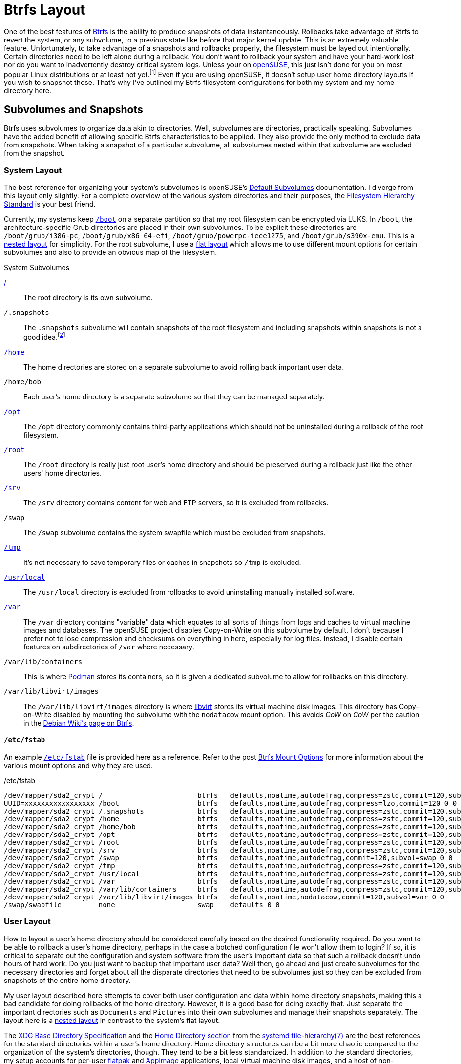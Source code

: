 = Btrfs Layout
:page-layout:
:page-category: Disks
:page-tags: [AppImage, AppImageLauncher, asdf, Btrfs, CoW, Cargo, Conan, elementary, FHS, filesystem, Flatpak, fstab, Gnome-Boxes, libvirt, Linux, openSUSE, Podman, Rust, Snapper, snapshots, systemd, Ubuntu, xdg-base]
:AppImageLauncher: https://assassinate-you.net/tags/appimagelauncher/[AppImageLauncher]
:AppImage: https://appimage.org/[AppImage]
:asdf: https://asdf-vm.com/#/[asdf]
:Btrfs: https://btrfs.wiki.kernel.org/index.php/Main_Page[Btrfs]
:boot: https://refspecs.linuxfoundation.org/FHS_3.0/fhs-3.0.html#bootStaticFilesOfTheBootLoader[/boot]
:Cargo: https://doc.rust-lang.org/stable/cargo/[Cargo]
:Conan: https://conan.io/[Conan]
:debian-wiki-btrfs-page: https://wiki.debian.org/Btrfs[Debian Wiki's page on Btrfs]
:default-subvolumes: https://en.opensuse.org/SDB:BTRFS#Default_Subvolumes[Default Subvolumes]
:elementary-os: https://elementary.io/[elementary OS]
:fedora: https://getfedora.org/[Fedora]
:fhs: https://refspecs.linuxfoundation.org/FHS_3.0/fhs-3.0.html[Filesystem Hierarchy Standard]
:file-hierarchy: https://www.freedesktop.org/software/systemd/man/file-hierarchy.html[file-hierarchy(7)]
:flat-layout: https://btrfs.wiki.kernel.org/index.php/SysadminGuide#Flat[flat layout]
:flatpak: https://flatpak.org/[flatpak]
:fish-shell: https://fishshell.com/[fish shell]
:fstab: https://manpages.ubuntu.com/manpages/focal/man8/fsck.8.html[/etc/fstab]
:home: https://refspecs.linuxfoundation.org/FHS_3.0/fhs-3.0.html#homeUserHomeDirectories[/home]
:home-cache: https://www.freedesktop.org/software/systemd/man/file-hierarchy.html#~/.cache/[.cache]
:libvirt: https://libvirt.org/[libvirt]
:nested-layout: https://btrfs.wiki.kernel.org/index.php/SysadminGuide#Nested[nested layout]
:openSUSE: https://www.opensuse.org/[openSUSE]
:opt: https://refspecs.linuxfoundation.org/FHS_3.0/fhs-3.0.html#optAddonApplicationSoftwarePackages[/opt]
:podman: https://podman.io/[Podman]
:recommended-partitioning-scheme: https://docs.fedoraproject.org/en-US/fedora/f33/install-guide/install/Installing_Using_Anaconda/#sect-installation-gui-manual-partitioning-recommended[Recommended Partitioning Scheme]
:root: https://refspecs.linuxfoundation.org/FHS_3.0/fhs-3.0.html#purpose2[/]
:root-home: https://refspecs.linuxfoundation.org/FHS_3.0/fhs-3.0.html#rootHomeDirectoryForTheRootUser[/root]
:srv: https://refspecs.linuxfoundation.org/FHS_3.0/fhs-3.0.html#srvDataForServicesProvidedBySystem[/srv]
:snapper: http://snapper.io/[Snapper]
:systemd: https://systemd.io/[systemd]
:tmp: https://refspecs.linuxfoundation.org/FHS_3.0/fhs-3.0.html#tmpTemporaryFiles[/tmp]
:ubuntu: https://opensource.org/licenses/gpl-license[Ubuntu]
:usr-local: https://refspecs.linuxfoundation.org/FHS_3.0/fhs-3.0.html#usrlocalLocalHierarchy[/usr/local]
:var: https://refspecs.linuxfoundation.org/FHS_3.0/fhs-3.0.html#purpose31[/var]
:xdg-base-directory-specification: https://specifications.freedesktop.org/basedir-spec/basedir-spec-latest.html[XDG Base Directory Specification]
:ZFS: https://openzfs.org/wiki/Main_Page[ZFS]
:ZSYS: https://github.com/ubuntu/zsys[ZSYS]

One of the best features of {Btrfs} is the ability to produce snapshots of data instantaneously.
Rollbacks take advantage of Btrfs to revert the system, or any subvolume, to a previous state like before that major kernel update.
This is an extremely valuable feature.
Unfortunately, to take advantage of a snapshots and rollbacks properly, the filesystem must be layed out intentionally.
Certain directories need to be left alone during a rollback.
You don't want to rollback your system and have your hard-work lost nor do you want to inadvertently destroy critical system logs.
Unless your on {openSUSE}, this just isn't done for you on most popular Linux distributions or at least not yet.footnote:[Ubuntu does this for you with {ZFS} and {ZSYS}, but I'm talking about Btrfs here.]
Even if you are using openSUSE, it doesn't setup user home directory layouts if you wish to snapshot those.
That's why I've outlined my Btrfs filesystem configurations for both my system and my home directory here.

== Subvolumes and Snapshots

Btrfs uses subvolumes to organize data akin to directories.
Well, subvolumes are directories, practically speaking.
Subvolumes have the added benefit of allowing specific Btrfs characteristics to be applied.
They also provide the only method to exclude data from snapshots.
When taking a snapshot of a particular subvolume, all subvolumes nested within that subvolume are excluded from the snapshot.

=== System Layout

The best reference for organizing your system's subvolumes is openSUSE's {default-subvolumes} documentation.
I diverge from this layout only slightly.
For a complete overview of the various system directories and their purposes, the {fhs} is your best friend.

Currently, my systems keep `{boot}` on a separate partition so that my root filesystem can be encrypted via LUKS.
In `/boot`, the architecture-specific Grub directories are placed in their own subvolumes.
To be explicit these directories are `/boot/grub/i386-pc`, `/boot/grub/x86_64-efi`, `/boot/grub/powerpc-ieee1275`, and `/boot/grub/s390x-emu`.
This is a {nested-layout} for simplicity.
For the root subvolume, I use a {flat-layout} which allows me to use different mount options for certain subvolumes and also to provide an obvious map of the filesystem.

.System Subvolumes
{root}:: The root directory is its own subvolume.
`/.snapshots`:: The `.snapshots` subvolume will contain snapshots of the root filesystem and including snapshots within snapshots is not a good idea.footnote:[Have you _seen_ Inception?]
`{home}`:: The home directories are stored on a separate subvolume to avoid rolling back important user data.
`/home/bob`:: Each user's home directory is a separate subvolume so that they can be managed separately.
`{opt}`:: The `/opt` directory commonly contains third-party applications which should not be uninstalled during a rollback of the root filesystem.
`{root-home}`:: The `/root` directory is really just root user's home directory and should be preserved during a rollback just like the other users' home directories.
`{srv}`:: The `/srv` directory contains content for web and FTP servers, so it is excluded from rollbacks.
`/swap`:: The `/swap` subvolume contains the system swapfile which must be excluded from snapshots.
`{tmp}`:: It's not necessary to save temporary files or caches in snapshots so `/tmp` is excluded.
`{usr-local}`:: The `/usr/local` directory is excluded from rollbacks to avoid uninstalling manually installed software.
`{var}`:: The `/var` directory contains "variable" data which equates to all sorts of things from logs and caches to virtual machine images and databases.
The openSUSE project disables Copy-on-Write on this subvolume by default.
I don't because I prefer not to lose compression and checksums on everything in here, especially for log files.
Instead, I disable certain features on subdirectories of `/var` where necessary.
`/var/lib/containers`:: This is where {podman} stores its containers, so it is given a dedicated subvolume to allow for rollbacks on this directory.
`/var/lib/libvirt/images`:: The `/var/lib/libvirt/images` directory is where {libvirt} stores its virtual machine disk images.
This directory has Copy-on-Write disabled by mounting the subvolume with the `nodatacow` mount option.
This avoids _CoW_ on _CoW_ per the caution in the {debian-wiki-btrfs-page}.

==== `/etc/fstab`

An example `{fstab}` file is provided here as a reference.
Refer to the post <<btrfs-mount-options#,Btrfs Mount Options>> for more information about the various mount options and why they are used.

[source]
./etc/fstab
----
/dev/mapper/sda2_crypt /                       btrfs   defaults,noatime,autodefrag,compress=zstd,commit=120,subvol=root 0 0
UUID=xxxxxxxxxxxxxxxxx /boot                   btrfs   defaults,noatime,autodefrag,compress=lzo,commit=120 0 0
/dev/mapper/sda2_crypt /.snapshots             btrfs   defaults,noatime,autodefrag,compress=zstd,commit=120,subvol=snapshots 0 0
/dev/mapper/sda2_crypt /home                   btrfs   defaults,noatime,autodefrag,compress=zstd,commit=120,subvol=home 0 0
/dev/mapper/sda2_crypt /home/bob               btrfs   defaults,noatime,autodefrag,compress=zstd,commit=120,subvol=home_bob 0 0
/dev/mapper/sda2_crypt /opt                    btrfs   defaults,noatime,autodefrag,compress=zstd,commit=120,subvol=opt 0 0
/dev/mapper/sda2_crypt /root                   btrfs   defaults,noatime,autodefrag,compress=zstd,commit=120,subvol=home_root 0 0
/dev/mapper/sda2_crypt /srv                    btrfs   defaults,noatime,autodefrag,compress=zstd,commit=120,subvol=srv 0 0
/dev/mapper/sda2_crypt /swap                   btrfs   defaults,noatime,autodefrag,commit=120,subvol=swap 0 0
/dev/mapper/sda2_crypt /tmp                    btrfs   defaults,noatime,autodefrag,compress=zstd,commit=120,subvol=tmp 0 0
/dev/mapper/sda2_crypt /usr/local              btrfs   defaults,noatime,autodefrag,compress=zstd,commit=120,subvol=usr_local 0 0
/dev/mapper/sda2_crypt /var                    btrfs   defaults,noatime,autodefrag,compress=zstd,commit=120,subvol=var 0 0
/dev/mapper/sda2_crypt /var/lib/containers     btrfs   defaults,noatime,autodefrag,compress=zstd,commit=120,subvol=var 0 0
/dev/mapper/sda2_crypt /var/lib/libvirt/images btrfs   defaults,noatime,nodatacow,commit=120,subvol=var 0 0
/swap/swapfile         none                    swap    defaults 0 0
----

=== User Layout

How to layout a user's home directory should be considered carefully based on the desired functionality required.
Do you want to be able to rollback a user's home directory, perhaps in the case a botched configuration file won't allow them to login?
If so, it is critical to separate out the configuration and system software from the user's important data so that such a rollback doesn't undo hours of hard work.
Do you just want to backup that important user data?
Well then, go ahead and just create subvolumes for the necessary directories and forget about all the disparate directories that need to be subvolumes just so they can be excluded from snapshots of the entire home directory.

My user layout described here attempts to cover both user configuration and data within home directory snapshots, making this a bad candidate for doing rollbacks of the home directory.
However, it is a good base for doing exactly that.
Just separate the important directories such as `Documents` and `Pictures` into their own subvolumes and manage their snapshots separately.
The layout here is a {nested-layout} in contrast to the system's flat layout.

The {xdg-base-directory-specification} and the https://www.freedesktop.org/software/systemd/man/file-hierarchy.html#Home%20Directory[Home Directory section] from the {systemd} {file-hierarchy} are the best references for the standard directories within a user's home directory.
Home directory structures can be a bit more chaotic compared to the organization of the system's directories, though.
They tend to be a bit less standardized.
In addition to the standard directories, my setup accounts for per-user {flatpak} and {AppImage} applications, local virtual machine disk images, and a host of non-compliant development tooling as well my own development workflow.
I choose to exclude most of these from my home directory snapshots, but you might have good reason to include some of these in your own snapshots.

.User Subvolumes
`{home-cache}`:: Local cache files don't need to be included in snapshots, so they aren't.
`.local`:: This directory contains both user-specific data directories, executables, and libraries.
`.local/share/containers/storage/`:: Non-root Podman containers are stored in this directory for a particular user so this directory is given a dedicated subvolume in case I want to create snapshots of it at some point in the future.
`.local/share/gnome-boxes/images/`:: This directory should have _CoW_ disabled as it contains virtual machine disk images for GNOME Boxes.
The `chattr +C` command can set this on the directory without the need for the mount option and this doesn't require it be a separate subvolume within `.local`.
I still make it a separate subvolume for good measure.
You would do this like so: `chattr +C ~/.local/share/gnome-boxes/images/`.
`.snapshots`:: The obligatory snapshots directory for the user's home directory.
For Snapper, this subvolume must be owned by the root user.
`.var`:: Per-user Flatpak installations are kept in `.var` and so this entire directory excluded from snapshots.
This is documented in the Flatpak documentation https://docs.flatpak.org/en/latest/conventions.html?highlight=.var#xdg-base-directories[here].
The config files for each application might be valuable, but I prefer to use Git to save these files out-of-band.
`.xdg-non-compliant`:: This directory holds everything that violates the XDG specification and should be excluded from snapshots.
This includes various language-specific package managers such as {asdf}, {Cargo}, and {Conan}.
Their package caches are an obvious and unfortunate source of snapshot bloat.
Creating a subvolume for each one's default location is too much work so I configure them to reside in this directory until they are fixed to properly support the XDG Base Directory Specification.
`Applications`:: I use {AppImageLauncher} to integrate AppImages with my desktop.
These applications are stored in an `Applications` directory by default and these shouldn't be rolled back with the home directory.
`Downloads`:: The `Downloads` directory doesn't usually contain important files but may contain large files occasionally, so I exclude it from snapshots.
`Projects`:: I use a `Projects` directory for pulling down source code and building all sorts of software.
While I take snapshots of this subvolume, the snapshots are kept for much shorter periods of time to avoid filling my disk with old build artifacts.
`Projects/.snapshots`:: Of course the `Projects` subvolume needs its own subvolume dedicated to snapshots.
For Snapper, this subvolume must be owned by the root user.

== Conclusion

This post has laid out examples of Btrfs filesystem layouts.
You should now have a better grasp of the various considerations in configuring a system with Btrfs.
This includes what directories to exclude from snapshots by making them separate subvolumes and particular edge cases such as disk image storage for virtual machines.
There are also several practical use cases here that can inform you if you have similar circumstances.
Now that the ground-work is complete, next up is configuring system and user snapshots with Snapper!
